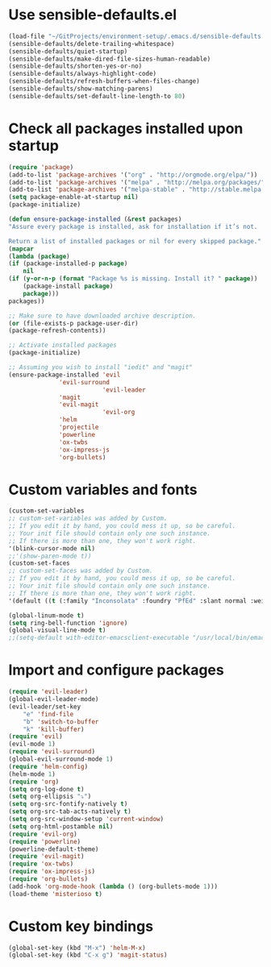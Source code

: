 * Use sensible-defaults.el
#+BEGIN_SRC emacs-lisp
    (load-file "~/GitProjects/environment-setup/.emacs.d/sensible-defaults.el")
    (sensible-defaults/delete-trailing-whitespace)
    (sensible-defaults/quiet-startup)
    (sensible-defaults/make-dired-file-sizes-human-readable)
    (sensible-defaults/shorten-yes-or-no)
    (sensible-defaults/always-highlight-code)
    (sensible-defaults/refresh-buffers-when-files-change)
    (sensible-defaults/show-matching-parens)
    (sensible-defaults/set-default-line-length-to 80)
#+END_SRC
* Check all packages installed upon startup
#+BEGIN_SRC emacs-lisp
    (require 'package)
    (add-to-list 'package-archives '("org" . "http://orgmode.org/elpa/"))
    (add-to-list 'package-archives '("melpa" . "http://melpa.org/packages/"))
    (add-to-list 'package-archives '("melpa-stable" . "http://stable.melpa.org/packages/"))
    (setq package-enable-at-startup nil)
    (package-initialize)

    (defun ensure-package-installed (&rest packages)
    "Assure every package is installed, ask for installation if it’s not.

    Return a list of installed packages or nil for every skipped package."
    (mapcar
    (lambda (package)
	(if (package-installed-p package)
	    nil
	(if (y-or-n-p (format "Package %s is missing. Install it? " package))
	    (package-install package)
	    package)))
    packages))

    ;; Make sure to have downloaded archive description.
    (or (file-exists-p package-user-dir)
	(package-refresh-contents))

    ;; Activate installed packages
    (package-initialize)

    ;; Assuming you wish to install "iedit" and "magit"
    (ensure-package-installed 'evil
			      'evil-surround
                              'evil-leader
			      'magit
			      'evil-magit
                              'evil-org
			      'helm
			      'projectile
			      'powerline
			      'ox-twbs
			      'ox-impress-js
			      'org-bullets)
#+END_SRC
* Custom variables and fonts
#+BEGIN_SRC emacs-lisp
    (custom-set-variables
    ;; custom-set-variables was added by Custom.
    ;; If you edit it by hand, you could mess it up, so be careful.
    ;; Your init file should contain only one such instance.
    ;; If there is more than one, they won't work right.
    '(blink-cursor-mode nil)
    ;;'(show-paren-mode t))
    (custom-set-faces
    ;; custom-set-faces was added by Custom.
    ;; If you edit it by hand, you could mess it up, so be careful.
    ;; Your init file should contain only one such instance.
    ;; If there is more than one, they won't work right.
    '(default ((t (:family "Inconsolata" :foundry "PfEd" :slant normal :weight normal :height 170 :width normal)))))

    (global-linum-mode t)
    (setq ring-bell-function 'ignore)
    (global-visual-line-mode t)
    ;;(setq-default with-editor-emacsclient-executable "/usr/local/bin/emacsclient")
#+END_SRC
* Import and configure packages
#+BEGIN_SRC emacs-lisp
    (require 'evil-leader)
    (global-evil-leader-mode)
    (evil-leader/set-key
        "e" 'find-file
        "b" 'switch-to-buffer
        "k" 'kill-buffer)
    (require 'evil)
    (evil-mode 1)
    (require 'evil-surround)
    (global-evil-surround-mode 1)
    (require 'helm-config)
    (helm-mode 1)
    (require 'org)
    (setq org-log-done t)
    (setq org-ellipsis "⤵")
    (setq org-src-fontify-natively t)
    (setq org-src-tab-acts-natively t)
    (setq org-src-window-setup 'current-window)
    (setq org-html-postamble nil)
    (require 'evil-org)
    (require 'powerline)
    (powerline-default-theme)
    (require 'evil-magit)
    (require 'ox-twbs)
    (require 'ox-impress-js)
    (require 'org-bullets)
    (add-hook 'org-mode-hook (lambda () (org-bullets-mode 1)))
    (load-theme 'misterioso t)
#+END_SRC
* Custom key bindings
#+BEGIN_SRC emacs-lisp
    (global-set-key (kbd "M-x") 'helm-M-x)
    (global-set-key (kbd "C-x g") 'magit-status)
#+END_SRC

